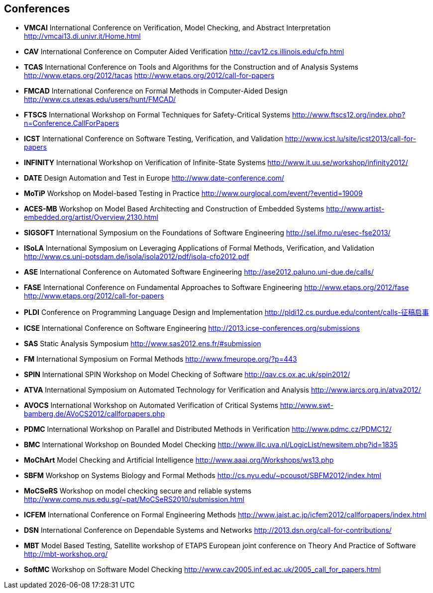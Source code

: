 
== Conferences

* *VMCAI* International Conference on Verification, Model Checking,
and Abstract Interpretation http://vmcai13.di.univr.it/Home.html
* *CAV* International Conference on Computer Aided Verification
http://cav12.cs.illinois.edu/cfp.html
* *TCAS* International Conference on Tools and Algorithms for the
Construction and of Analysis Systems http://www.etaps.org/2012/tacas
http://www.etaps.org/2012/call-for-papers
* *FMCAD* International Conference on Formal Methods in
Computer-Aided Design http://www.cs.utexas.edu/users/hunt/FMCAD/
* *FTSCS* International Workshop on Formal Techniques for
Safety-Critical Systems
http://www.ftscs12.org/index.php?n=Conference.CallForPapers
* *ICST* International Conference on Software Testing,
Verification, and Validation
http://www.icst.lu/site/icst2013/call-for-papers
* *INFINITY* International Workshop on Verification of Infinite-State
Systems http://www.it.uu.se/workshop/infinity2012/
* *DATE* Design Automation and Test in Europe
http://www.date-conference.com/
* *MoTiP* Workshop on Model-based Testing in Practice
http://www.ourglocal.com/event/?eventid=19009
* *ACES-MB* Workshop on Model Based Architecting and Construction
of Embedded Systems
http://www.artist-embedded.org/artist/Overview,2130.html
* *SIGSOFT* International Symposium on the Foundations of Software
Engineering http://sel.ifmo.ru/esec-fse2013/
* *ISoLA* International Symposium on Leveraging Applications of
Formal Methods, Verification, and Validation
http://www.cs.uni-potsdam.de/isola/isola2012/pdf/isola-cfp2012.pdf
* *ASE* International Conference on Automated Software Engineering
http://ase2012.paluno.uni-due.de/calls/
* *FASE* International Conference on Fundamental Approaches to
Software Engineering http://www.etaps.org/2012/fase
http://www.etaps.org/2012/call-for-papers
* *PLDI* Conference on Programming Language Design and
Implementation http://pldi12.cs.purdue.edu/content/calls-征稿启事
* *ICSE* International Conference on Software Engineering
http://2013.icse-conferences.org/submissions
* *SAS* Static Analysis Symposium
http://www.sas2012.ens.fr/#submission
* *FM* International Symposium on Formal Methods
http://www.fmeurope.org/?p=443
* *SPIN* International SPIN Workshop on Model Checking of Software
http://qav.cs.ox.ac.uk/spin2012/
* *ATVA* International Symposium on Automated Technology for
Verification and Analysis http://www.iarcs.org.in/atva2012/
* *AVOCS* International Workshop on Automated Verification of
Critical Systems http://www.swt-bamberg.de/AVoCS2012/callforpapers.php
* *PDMC* International Workshop on Parallel and Distributed Methods
in Verification http://www.pdmc.cz/PDMC12/
* *BMC* International Workshop on Bounded Model Checking
http://www.illc.uva.nl/LogicList/newsitem.php?id=1835
* *MoChArt* Model Checking and Artificial Intelligence
http://www.aaai.org/Workshops/ws13.php
* *SBFM* Workshop on Systems Biology and Formal Methods
http://cs.nyu.edu/~pcousot/SBFM2012/index.html
* *MoCSeRS* Workshop on model checking secure and reliable systems
http://www.comp.nus.edu.sg/~pat/MoCSeRS2010/submission.html
* *ICFEM* International Conference on Formal Engineering Methods
http://www.jaist.ac.jp/icfem2012/callforpapers/index.html
* *DSN* International Conference on Dependable Systems and Networks
http://2013.dsn.org/call-for-contributions/
* *MBT* Model Based Testing, Satellite workshop of ETAPS European
joint conference on Theory And Practice of Software
http://mbt-workshop.org/
* *SoftMC* Workshop on Software Model Checking
http://www.cav2005.inf.ed.ac.uk/2005_call_for_papers.html
